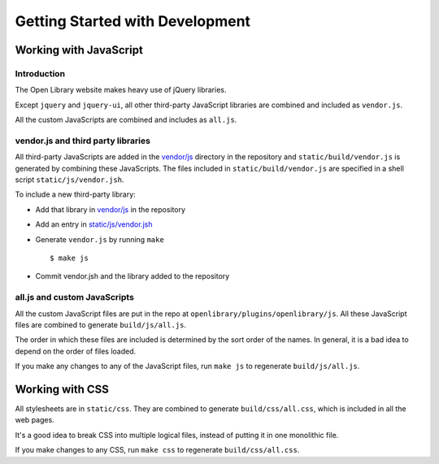 Getting Started with Development
================================

Working with JavaScript
-----------------------


Introduction
~~~~~~~~~~~~

The Open Library website makes heavy use of jQuery libraries. 

Except ``jquery`` and ``jquery-ui``, all other third-party JavaScript libraries are combined and included as ``vendor.js``.

All the custom JavaScripts are combined and includes as ``all.js``.


vendor.js and third party libraries
~~~~~~~~~~~~~~~~~~~~~~~~~~~~~~~~~~~

All third-party JavaScripts are added in the `vendor/js`_ directory in the 
repository and ``static/build/vendor.js`` is generated by combining these 
JavaScripts. The files included in ``static/build/vendor.js`` are specified in 
a shell script ``static/js/vendor.jsh``.

To include a new third-party library:

* Add that library in `vendor/js`_ in the repository
* Add an entry in `static/js/vendor.jsh`_
* Generate ``vendor.js`` by running ``make`` ::
        
    $ make js

* Commit vendor.jsh and the library added to the repository

.. _vendor/js: http://github.com/internetarchive/openlibrary/tree/master/vendor/js
.. _static/js/vendor.jsh: http://github.com/internetarchive/openlibrary/tree/master/static/upstream/js/vendor.jsh


all.js and custom JavaScripts
~~~~~~~~~~~~~~~~~~~~~~~~~~~~~

All the custom JavaScript files are put in the repo at ``openlibrary/plugins/openlibrary/js``.
All these JavaScript files are combined to generate ``build/js/all.js``.

The order in which these files are included is determined by the sort order of
the names. In general, it is a bad idea to depend on the order of files
loaded.

If you make any changes to any of the JavaScript files, run ``make js`` to regenerate ``build/js/all.js``.


Working with CSS
----------------

All stylesheets are in ``static/css``. They are combined to generate 
``build/css/all.css``, which is included in all the web pages.

It's a good idea to break CSS into multiple logical files, 
instead of putting it in one monolithic file.

If you make changes to any CSS, run ``make css`` to regenerate ``build/css/all.css``.
